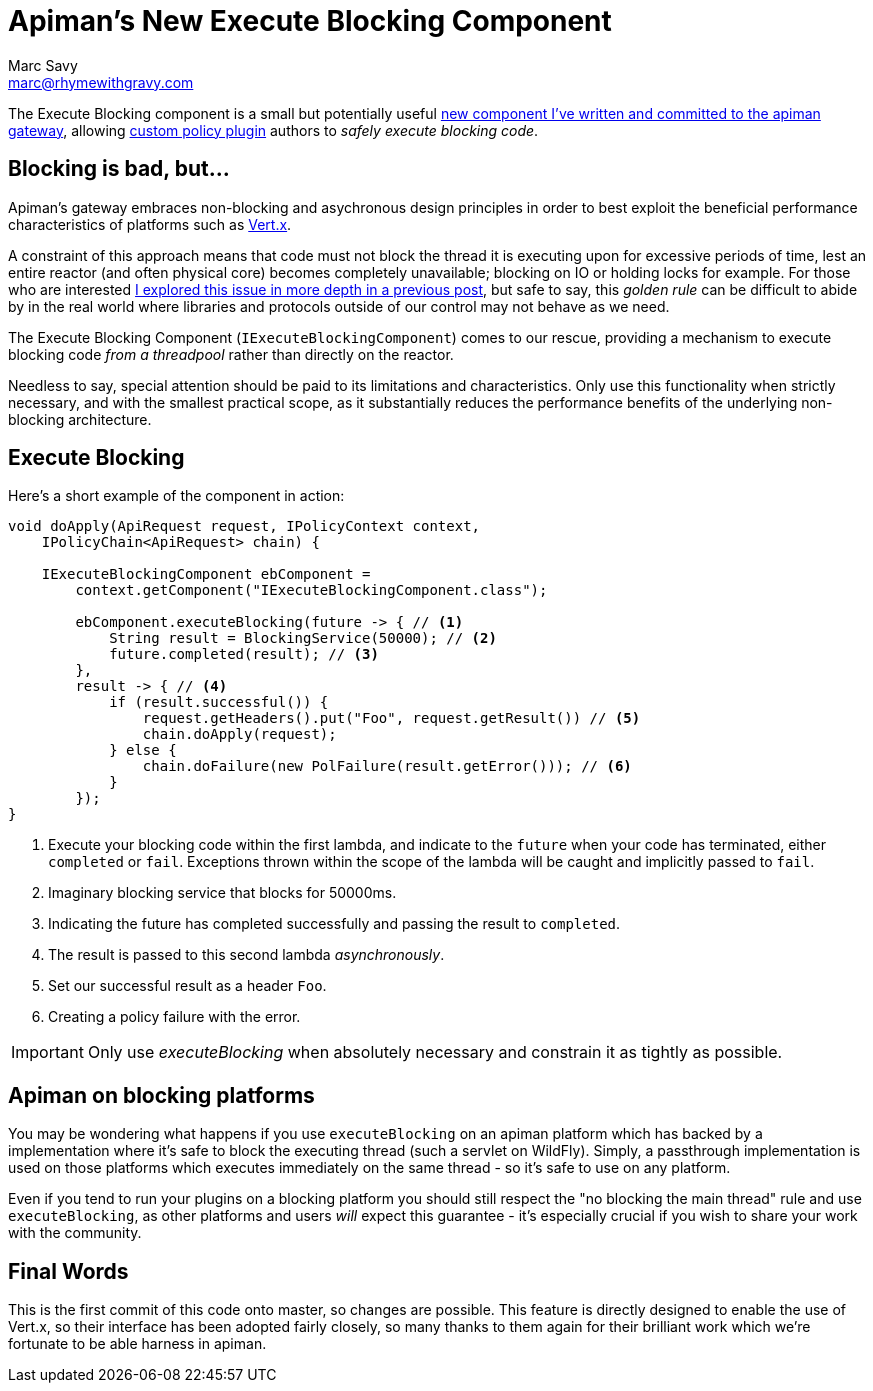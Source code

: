 = Apiman's New Execute Blocking Component
Marc Savy <marc@rhymewithgravy.com>
:hp-tags: apiman, apiman-gateway, apiman-components, apiman-custom-policies
:custom-policy-docs: http://www.apiman.io/latest/developer-guide.html#_plugins
:vertx-blocking-bad: https://www.rhymewithgravy.com/2016/10/18/Vertx-and-Blocking-Code.html
:vertx: http://vertx.io/
:pr: https://github.com/apiman/apiman/pull/509

The Execute Blocking component is a small but potentially useful {pr}[new component I've written and committed to the apiman gateway], allowing {custom-policy-docs}[custom policy plugin] authors to _safely execute blocking code_.

== Blocking is bad, but...

Apiman's gateway embraces non-blocking and asychronous design principles in order to best exploit the beneficial performance characteristics of platforms such as {vertx}[Vert.x]. 

A constraint of this approach means that code must not block the thread it is executing upon for excessive periods of time, lest an entire reactor (and often physical core) becomes completely unavailable; blocking on IO or holding locks for example. For those who are interested {vertx-blocking-bad}[I explored this issue in more depth in a previous post], but safe to say, this _golden rule_ can be difficult to abide by in the real world where libraries and protocols outside of our control may not behave as we need.

The Execute Blocking Component (`IExecuteBlockingComponent`) comes to our rescue, providing a mechanism to execute blocking code _from a threadpool_ rather than directly on the reactor.

Needless to say, special attention should be paid to its limitations and characteristics. Only use this functionality when strictly necessary, and with the smallest practical scope, as it substantially reduces the performance benefits of the underlying non-blocking architecture.

== Execute Blocking

Here's a short example of the component in action:

```java
void doApply(ApiRequest request, IPolicyContext context,
    IPolicyChain<ApiRequest> chain) {

    IExecuteBlockingComponent ebComponent = 
        context.getComponent("IExecuteBlockingComponent.class");
        
        ebComponent.executeBlocking(future -> { // <1>
            String result = BlockingService(50000); // <2>
            future.completed(result); // <3>
        },
        result -> { // <4>
            if (result.successful()) {
                request.getHeaders().put("Foo", request.getResult()) // <5>
                chain.doApply(request);
            } else {
                chain.doFailure(new PolFailure(result.getError())); // <6>
            }
        });
}
```
<1> Execute your blocking code within the first lambda, and indicate to the `future` when your code has terminated, either `completed` or `fail`. Exceptions thrown within the scope of the lambda will be caught and implicitly passed to `fail`.
<2> Imaginary blocking service that blocks for 50000ms.
<3> Indicating the future has completed successfully and passing the result to `completed`.
<4> The result is passed to this second lambda _asynchronously_.
<5> Set our successful result as a header `Foo`.
<6> Creating a policy failure with the error.

IMPORTANT: Only use _executeBlocking_ when absolutely necessary and constrain it as tightly as possible.

== Apiman on blocking platforms

You may be wondering what happens if you use `executeBlocking` on an apiman platform which has backed by a implementation where it's safe to block the executing thread (such a servlet on WildFly). Simply, a passthrough implementation is used on those platforms which executes immediately on the same thread - so it's safe to use on any platform.

Even if you tend to run your plugins on a blocking platform you should still respect the "no blocking the main thread" rule and use `executeBlocking`, as other platforms and users _will_ expect this guarantee - it's especially crucial if you wish to share your work with the community.

== Final Words

This is the first commit of this code onto master, so changes are possible. This feature is directly designed to enable the use of Vert.x, so their interface has been adopted fairly closely, so many thanks to them again for their brilliant work which we're fortunate to be able harness in apiman. 